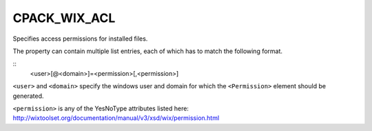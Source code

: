 CPACK_WIX_ACL
-------------

Specifies access permissions for installed files.

The property can contain multiple list entries,
each of which has to match the following format.

::
  <user>[@<domain>]=<permission>[,<permission>]

``<user>`` and ``<domain>`` specify the windows user and domain for which the
``<Permission>`` element should be generated.

``<permission>`` is any of the YesNoType attributes listed here:
http://wixtoolset.org/documentation/manual/v3/xsd/wix/permission.html
